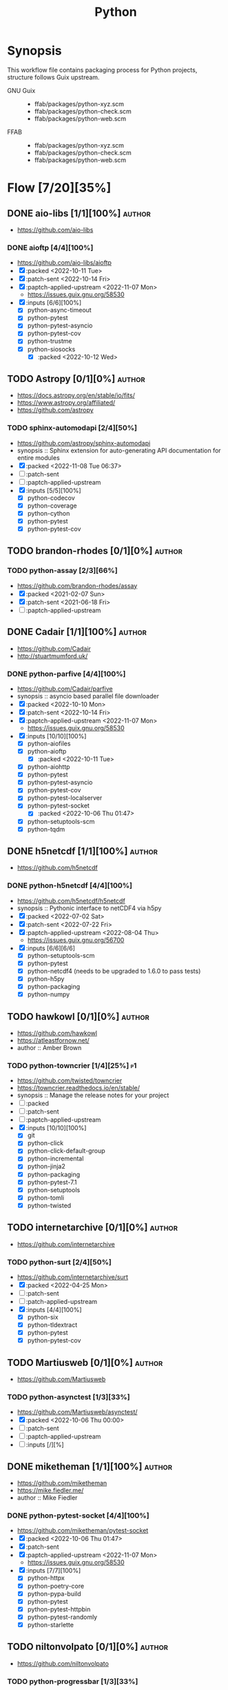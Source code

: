 #+title: Python
#+created: <2021-06-18 Fri 11:13:30 BST>
#+modified: <2023-06-09 Fri 22:34:39 BST>

* Synopsis
This workflow file contains packaging process for Python projects, structure follows
Guix upstream.

- GNU Guix ::
  - ffab/packages/python-xyz.scm
  - ffab/packages/python-check.scm
  - ffab/packages/python-web.scm
- FFAB ::
  - ffab/packages/python-xyz.scm
  - ffab/packages/python-check.scm
  - ffab/packages/python-web.scm

* Flow [7/20][35%]
** DONE aio-libs [1/1][100%] :author:
CLOSED: [2022-11-08 Tue 11:00]
- https://github.com/aio-libs

*** DONE aioftp [4/4][100%]
CLOSED: [2022-11-08 Tue 11:00]
- https://github.com/aio-libs/aioftp
- [X] :packed <2022-10-11 Tue>
- [X] :patch-sent <2022-10-14 Fri>
- [X] :paptch-applied-upstream <2022-11-07 Mon>
  - https://issues.guix.gnu.org/58530
- [X] :inputs [6/6][100%]
  - [X] python-async-timeout
  - [X] python-pytest
  - [X] python-pytest-asyncio
  - [X] python-pytest-cov
  - [X] python-trustme
  - [X] python-siosocks
    - [X] :packed <2022-10-12 Wed>

** TODO Astropy [0/1][0%] :author:
- https://docs.astropy.org/en/stable/io/fits/
- https://www.astropy.org/affiliated/
- https://github.com/astropy
*** TODO sphinx-automodapi [2/4][50%]
- https://github.com/astropy/sphinx-automodapi
- synopsis :: Sphinx extension for auto-generating API documentation for entire modules
- [X] :packed <2022-11-08 Tue 06:37>
- [ ] :patch-sent
- [ ] :paptch-applied-upstream
- [X] :inputs [5/5][100%]
  - [X] python-codecov
  - [X] python-coverage
  - [X] python-cython
  - [X] python-pytest
  - [X] python-pytest-cov

** TODO brandon-rhodes [0/1][0%] :author:
*** TODO python-assay [2/3][66%]
- https://github.com/brandon-rhodes/assay
- [X] :packed <2021-02-07 Sun>
- [X] :patch-sent <2021-06-18 Fri>
- [ ] :paptch-applied-upstream

** DONE Cadair [1/1][100%] :author:
CLOSED: [2022-11-08 Tue 11:08]
- https://github.com/Cadair
- http://stuartmumford.uk/

*** DONE python-parfive [4/4][100%]
CLOSED: [2022-11-08 Tue 10:58]
- https://github.com/Cadair/parfive
- synopsis :: asyncio based parallel file downloader
- [X] :packed <2022-10-10 Mon>
- [X] :patch-sent <2022-10-14 Fri>
- [X] :paptch-applied-upstream <2022-11-07 Mon>
  - https://issues.guix.gnu.org/58530
- [X] :inputs [10/10][100%]
  - [X] python-aiofiles
  - [X] python-aioftp
    - [X] :packed <2022-10-11 Tue>
  - [X] python-aiohttp
  - [X] python-pytest
  - [X] python-pytest-asyncio
  - [X] python-pytest-cov
  - [X] python-pytest-localserver
  - [X] python-pytest-socket
    - [X] :packed <2022-10-06 Thu 01:47>
  - [X] python-setuptools-scm
  - [X] python-tqdm

** DONE h5netcdf [1/1][100%] :author:
- https://github.com/h5netcdf

*** DONE python-h5netcdf [4/4][100%]
- https://github.com/h5netcdf/h5netcdf
- synopsis :: Pythonic interface to netCDF4 via h5py
- [X] :packed <2022-07-02 Sat>
- [X] :patch-sent <2022-07-22 Fri>
- [X] :paptch-applied-upstream <2022-08-04 Thu>
  - https://issues.guix.gnu.org/56700
- [X] :inputs [6/6][6/6]
  - [X] python-setuptools-scm
  - [X] python-pytest
  - [X] python-netcdf4 (needs to be upgraded to 1.6.0 to pass tests)
  - [X] python-h5py
  - [X] python-packaging
  - [X] python-numpy

** TODO hawkowl [0/1][0%] :author:
- https://github.com/hawkowl
- https://atleastfornow.net/
- author :: Amber Brown

*** TODO python-towncrier [1/4][25%] :p1:
- https://github.com/twisted/towncrier
- https://towncrier.readthedocs.io/en/stable/
- synopsis :: Manage the release notes for your project
- [ ] :packed
- [ ] :patch-sent
- [ ] :paptch-applied-upstream
- [X] :inputs [10/10][100%]
  - [X] git
  - [X] python-click
  - [X] python-click-default-group
  - [X] python-incremental
  - [X] python-jinja2
  - [X] python-packaging
  - [X] python-pytest-7.1
  - [X] python-setuptools
  - [X] python-tomli
  - [X] python-twisted

** TODO internetarchive [0/1][0%] :author:
    - https://github.com/internetarchive
*** TODO python-surt [2/4][50%]
- https://github.com/internetarchive/surt
- [X] :packed <2022-04-25 Mon>
- [ ] :patch-sent
- [ ] :patch-applied-upstream
- [X] :inputs [4/4][100%]
  - [X] python-six
  - [X] python-tldextract
  - [X] python-pytest
  - [X] python-pytest-cov
** TODO Martiusweb [0/1][0%] :author:
- https://github.com/Martiusweb

*** TODO python-asynctest [1/3][33%]
- https://github.com/Martiusweb/asynctest/
- [X] :packed <2022-10-06 Thu 00:00>
- [ ] :patch-sent
- [ ] :paptch-applied-upstream
- [ ] :inputs [/][%]

** DONE miketheman [1/1][100%] :author:
CLOSED: [2022-11-08 Tue 11:14]
- https://github.com/miketheman
- https://mike.fiedler.me/
- author :: Mike Fiedler
*** DONE python-pytest-socket [4/4][100%]
CLOSED: [2022-11-08 Tue 11:02]
- https://github.com/miketheman/pytest-socket
- [X] :packed <2022-10-06 Thu 01:47>
- [X] :patch-sent
- [X] :paptch-applied-upstream <2022-11-07 Mon>
  - https://issues.guix.gnu.org/58530
- [X] :inputs [7/7][100%]
  - [X] python-httpx
  - [X] python-poetry-core
  - [X] python-pypa-build
  - [X] python-pytest
  - [X] python-pytest-httpbin
  - [X] python-pytest-randomly
  - [X] python-starlette

** TODO niltonvolpato [0/1][0%] :author:
- https://github.com/niltonvolpato
*** TODO python-progressbar [1/3][33%]
- https://github.com/niltonvolpato/python-progressbar
- [X] :packed <2022-06-21 Tue>
- [ ] :patch-sent
- [ ] :paptch-applied-upstream

** TODO OpenAstronomy [0/1][0%] :author:
- https://github.com/OpenAstronomy
- https://openastronomy.org/

*** TODO python-sphinx-changelog [0/4][0%] :p1:
- https://github.com/OpenAstronomy/sphinx-changelog
- synopsis :: Render changelog into your sphinx documentation
- [ ] :packed
- [ ] :patch-sent
- [ ] :paptch-applied-upstream
- [-] :inputs [1/2][50%]
  - [X] python-sphinx
  - [ ] python-towncrier
    - [ ] :packed

** TODO opencv [0/1][0%] :author:
- https://github.com/opencv
*** TODO python-opencv [0/4][0%] :p1:
- https://github.com/opencv/opencv-python
- [ ] :packed
- [ ] :patch-sent
- [ ] :paptch-applied-upstream
- [ ] :inputs [0/0][0/0]
** DONE osvenskan [1/1][100%] :author:
*** DONE posix-ipc [1/1][100%]
- https://github.com/osvenskan/posix_ipc
- [X] :packed <2022-07-27 Wed>

** DONE pohmelie [1/1][100%] :author:
CLOSED: [2022-11-08 Tue 11:06]
https://github.com/pohmelie

*** DONE siosocks [4/4][100%]
CLOSED: [2022-11-08 Tue 11:06]
- https://github.com/pohmelie/siosocks
- [X] :packed <2022-10-12 Wed>
- [X] :patch-sent <2022-10-14 Fri>
- [X] :paptch-applied-upstream <2022-11-07 Mon>
  - https://issues.guix.gnu.org/58530
- [X] :inputs [5/5][100%]
  - [X] python-pytest
  - [X] python-pytest-asyncio
  - [X] python-pytest-cov
  - [X] python-pytest-trio
  - [X] python-trio

** TODO pyga [0/1][0%] :author:
- https://github.com/pyga
*** TODO parsley [4/5][80%] :p3:
- https://launchpad.net/parsley
- https://github.com/pyga/parsley
- [X] :packed <2022-05-13 Fri>
- [X] :patch-prepared <2023-05-29 Mon>
- [X] :patch-sent <2023-05-30 Tue>
- [ ] :paptch-applied-upstream
  - https://issues.guix.gnu.org/63806
- [X] :inputs [2/2][100%]
  - [X] python-pytest
  - [X] python-twisted

** DONE quintusdias [1/1][100%] :author:
- https://github.com/quintusdias

*** DONE glymur [4/4][100%]
- https://github.com/quintusdias/glymur
- synopsis :: Python interface to OpenJPEG and libtiff libraries.
- [X] :packed <2022-06-27 Mon>
- [X] :patch-sent <2022-06-27 Mon>
- [X] :paptch-applied-upstream <2022-07-08 Fri>
  - https://issues.guix.gnu.org/56364
- [X] :inputs [7/7]
  - [X] python-pypa-build
  - [X] python-pytest
  - [X] openjpeg
  - [X] libtiff
  - [X] python-lxml
  - [X] python-numpy
  - [X] python-packaging

** TODO StdCarrot [0/1][0%] :author:
- https://github.com/StdCarrot

*** TODO Py3AMF [2/4][50%] :p3:
- https://github.com/StdCarrot/Py3AMF
- [X] :packed <2022-04-24 Sun>
- [ ] :patch-sent
- [ ] :patch-applied-upstream
- [X] :inputs [1/1][100%]
  - [X] python-defusedxml

** TODO SunPy [1/3][33%] :author:
- https://sunpy.org/
- https://github.com/sunpy

*** DONE python-mpl-animators [4/4][100%]
CLOSED: [2023-06-09 Fri 22:34]
- https://github.com/sunpy/mpl-animators
- synopsis :: Interactive animations with matplotlib
- [X] :packed <2022-07-02 Sat>
- [X] :patch-sent <2022-11-24 Thu>
- [X] :paptch-applied-upstream <2022-11-25 Fri>
  - https://issues.guix.gnu.org/59542
- [X] :inputs [6/6][100%]
  - [X] python-pytest
  - [X] python-pytest-mpl
  - [X] python-setuptools-scm
  - [X] python-astropy
  - [X] python-matplotlib
  - [X] python-numpy

*** TODO python-sunpy-sphinx-theme  [0/4][0%] :p4:
- https://github.com/sunpy/sunpy-sphinx-theme
- [ ] :packed
- [ ] :patch-sent
- [ ] :paptch-applied-upstream
- [ ] :inputs [0/1][0%]
  - [ ] python-sphinx-bootstrap-theme
    - [ ] :packed

*** TODO python-sphinx-automodapi [1/4][25%] :p1:
- https://github.com/astropy/sphinx-automodapi
- [ ] :packed
- [ ] :patch-sent
- [ ] :paptch-applied-upstream
- [X] :inputs [6/6][100%]
  - [X] python-codecov
  - [X] python-coverage
  - [X] python-cython
  - [X] python-pytest
  - [X] python-pytest-cov
  - [X] python-sphinx

** TODO webrecorder [0/1][0%] :author:

*** TODO pywb [1/4][25%]
- https://github.com/webrecorder/pywb
- [X] :packed <2021-06-18 Fri>
- [ ] :patch-sent
- [ ] :patch-applied-upstream
- [-] :inputs [14/19][73%]
  - [X] python-babel
  - [X] python-brotli
  - [ ] python-fakeredis v < 1.0 or redis
  - [X] python-gevent
  - [X] python-jinja2
  - [X] python-portalocker [2/4][50%]
    - [X] :packed <2022-04-24 Sun>
  - [X] python-py3amf [2/4][50%]
    - [X] :packed <2022-04-24 Sun>
  - [X] python-pytest
  - [X] python-pyyaml
  - [ ] python-redis (requires low version)
  - [X] python-requests
  - [X] python-six
  - [X] python-surt [2/4][50%]
    - [X] :packed <2022-04-25 Mon>
  - [X] python-tldextract
  - [X] python-warcio
  - [X] python-webassets
  - [X] python-webencodings
  - [X] python-werkzeug
  - [X] python-wsgiprox

** TODO WoLpH [0/1][0%] :author:
- https://github.com/WoLpH

*** TODO portalocker [2/4][50%]
- https://github.com/WoLpH/portalocker
- [X] :packed <2022-11-04 Fri>
- [ ] :patch-sent
- [ ] :paptch-applied-upstream
- [X] :inputs [4/4][100%]
  - [X] python-pytest
  - [X] python-pytest-cov
  - [X] python-pytest-flake8
  - [X] python-pytest-mypy
